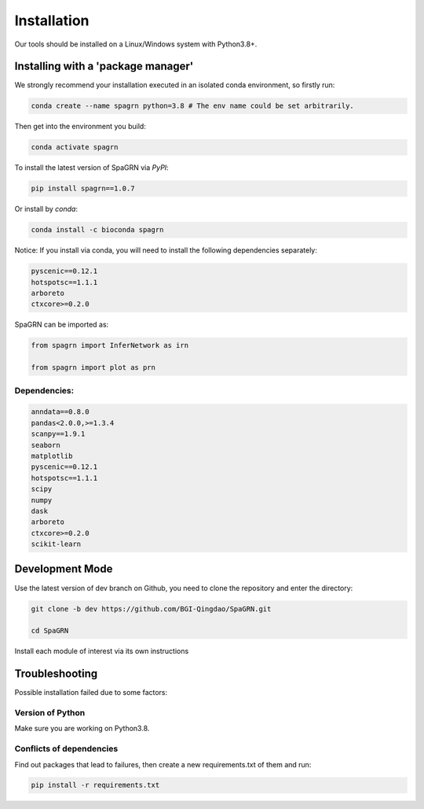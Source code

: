 Installation
============

Our tools should be installed on a Linux/Windows system with Python3.8+.

Installing with a 'package manager'
----------------------------------------

We strongly recommend your installation executed in an isolated conda environment, so firstly run:

.. code-block:: 

    conda create --name spagrn python=3.8 # The env name could be set arbitrarily.


Then get into the environment you build:

.. code-block:: 

    conda activate spagrn
	
To install the latest version of SpaGRN via `PyPI`:

.. code-block:: 

	pip install spagrn==1.0.7

Or install by `conda`:

.. code-block:: 

	conda install -c bioconda spagrn
	

Notice: If you install via conda, you will need to install the following dependencies separately:

.. code-block:: 

	pyscenic==0.12.1
	hotspotsc==1.1.1
	arboreto
	ctxcore>=0.2.0

SpaGRN can be imported as:

.. code-block:: 

	from spagrn import InferNetwork as irn
	
	from spagrn import plot as prn

Dependencies:
++++++++++++++++++++++++++++++++++++++++++++++++++++++++++++++++++

.. code-block:: 

	anndata==0.8.0
	pandas<2.0.0,>=1.3.4
	scanpy==1.9.1
	seaborn
	matplotlib 
	pyscenic==0.12.1
	hotspotsc==1.1.1
	scipy
	numpy
	dask
	arboreto
	ctxcore>=0.2.0
	scikit-learn

	
Development Mode
--------------------

Use the latest version of dev branch on Github, you need to clone the repository and enter the directory: 

.. code-block:: 

    git clone -b dev https://github.com/BGI-Qingdao/SpaGRN.git

    cd SpaGRN

Install each module of interest via its own instructions


Troubleshooting 
----------------

Possible installation failed due to some factors:

Version of Python
++++++++++++++++++++++++

Make sure you are working on Python3.8.

Conflicts of dependencies
++++++++++++++++++++++++

Find out packages that lead to failures, then create a new requirements.txt of them and run:

.. code-block:: 

    pip install -r requirements.txt

